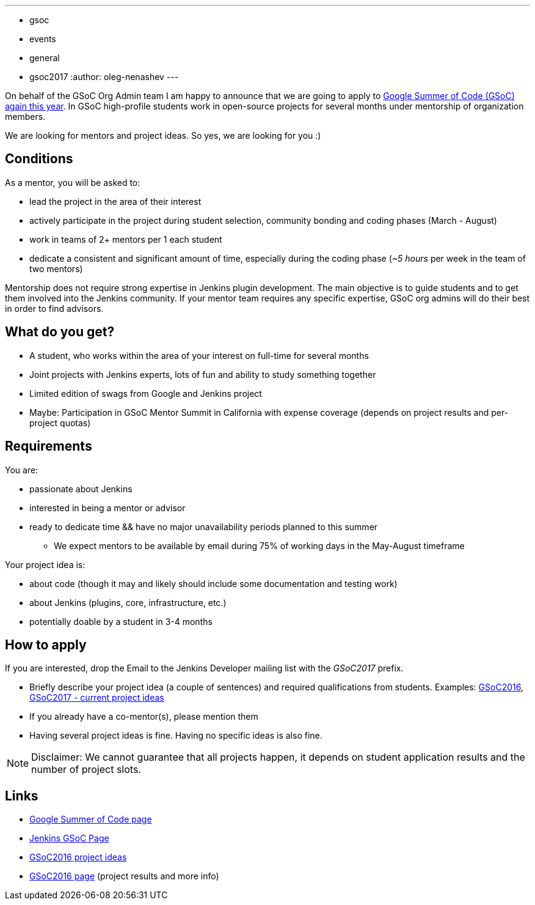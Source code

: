 ---
:layout: post
:title: "Google Summer Of Code 2017: Call for mentors"
:tags:
- gsoc
- events
- general
- gsoc2017
:author: oleg-nenashev
---


On behalf of the GSoC Org Admin team I am happy to announce that we are going to apply to
link:https://developers.google.com/open-source/gsoc/[Google Summer of Code (GSoC) again this year].
In GSoC high-profile students work in open-source projects for several months under mentorship of organization members.

We are looking for mentors and project ideas.
So yes, we are looking for you :)

== Conditions

As a mentor, you will be asked to:

* lead the project in the area of their interest
* actively participate in the project during student selection, community bonding and coding phases (March - August)
* work in teams of 2+ mentors per 1 each student
* dedicate a consistent and significant amount of time, especially during the coding phase (_~5 hours_ per week in the team of two mentors)

Mentorship does not require strong expertise in Jenkins plugin development.
The main objective is to guide students and to get them involved into the Jenkins community.
If your mentor team requires any specific expertise, GSoC org admins will do their best in order to find advisors.

== What do you get?

* A student, who works within the area of your interest on full-time for several months
* Joint projects with Jenkins experts, lots of fun and ability to study something together
* Limited edition of swags from Google and Jenkins project
* Maybe: Participation in GSoC Mentor Summit in California with expense coverage (depends on project results and per-project quotas)

== Requirements

You are:

* passionate about Jenkins
* interested in being a mentor or advisor
* ready to dedicate time && have no major unavailability periods planned to this summer
 ** We expect mentors to be available by email during 75% of working days in the May-August timeframe

Your project idea is:

* about code (though it may and likely should include some documentation and testing work)
* about Jenkins (plugins, core, infrastructure, etc.)
* potentially doable by a student in 3-4 months

== How to apply

If you are interested, drop the Email to the Jenkins Developer mailing list with the _GSoC2017_ prefix.

* Briefly describe your project idea (a couple of sentences) and required qualifications from students. Examples: link:https://wiki.jenkins-ci.org/display/JENKINS/Google+Summer+Of+Code+2016#GoogleSummerOfCode2016-Projectideas[GSoC2016], link:/projects/gsoc[GSoC2017 - current project ideas]
* If you already have a co-mentor(s), please mention them
* Having several project ideas is fine. Having no specific ideas is also fine.

[NOTE]
====
Disclaimer: We cannot guarantee that all projects happen, it depends on student application results and the number of project slots.
====

== Links

* link:https://developers.google.com/open-source/gsoc/[Google Summer of Code page]
* link:/projects/gsoc[Jenkins GSoC Page]
* link:https://wiki.jenkins-ci.org/display/JENKINS/Google+Summer+Of+Code+2016#GoogleSummerOfCode2016-Projectideas[GSoC2016 project ideas]

* link:/projects/gsoc/gsoc2016[GSoC2016 page] (project results and more info)
